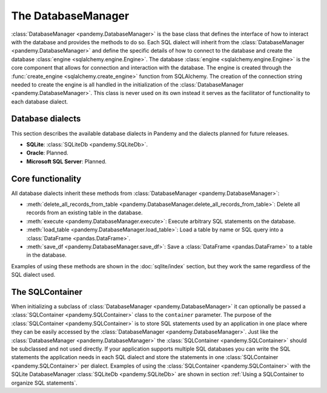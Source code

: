 The DatabaseManager
===================

:class:`DatabaseManager <pandemy.DatabaseManager>` is the base class that defines the interface of how to interact with
the database and provides the methods to do so. Each SQL dialect will inherit from the :class:`DatabaseManager <pandemy.DatabaseManager>`
and define the specific details of how to connect to the database and create the database :class:`engine <sqlalchemy.engine.Engine>`.
The database :class:`engine <sqlalchemy.engine.Engine>` is the core component that allows for connection and interaction with the database.
The engine is created through the :func:`create_engine <sqlalchemy.create_engine>` function from SQLAlchemy.
The creation of the connection string needed to create the engine is all handled in the initialization of the :class:`DatabaseManager <pandemy.DatabaseManager>`.
This class is never used on its own instead it serves as the facilitator of functionality to each database dialect. 


Database dialects
-----------------

This section describes the available database dialects in Pandemy and the dialects planned for future releases.

- **SQLite**: :class:`SQLiteDb <pandemy.SQLiteDb>`.

- **Oracle**: Planned. 

- **Microsoft SQL Server**: Planned.


Core functionality
------------------

All database dialects inherit these methods from :class:`DatabaseManager <pandemy.DatabaseManager>`:

- :meth:`delete_all_records_from_table <pandemy.DatabaseManager.delete_all_records_from_table>`: Delete all records from an existing table in the database.

- :meth:`execute <pandemy.DatabaseManager.execute>`: Execute arbitrary SQL statements on the database.

- :meth:`load_table <pandemy.DatabaseManager.load_table>`: Load a table by name or SQL query into a :class:`DataFrame <pandas.DataFrame>`.

- :meth:`save_df <pandemy.DatabaseManager.save_df>`: Save a :class:`DataFrame <pandas.DataFrame>` to a table in the database.

Examples of using these methods are shown in the :doc:`sqlite/index` section, but they work the same regardless of the SQL dialect used.  


The SQLContainer
----------------

When initializing a subclass of :class:`DatabaseManager <pandemy.DatabaseManager>` it can optionally be passed a :class:`SQLContainer <pandemy.SQLContainer>`
class to the ``container`` parameter. The purpose of the :class:`SQLContainer <pandemy.SQLContainer>` is to store SQL statements used by an application in one
place where they can be easily accessed by the :class:`DatabaseManager <pandemy.DatabaseManager>`. Just like the :class:`DatabaseManager <pandemy.DatabaseManager>`
the :class:`SQLContainer <pandemy.SQLContainer>` should be subclassed and not used directly. If your application supports multiple SQL databases you can 
write the SQL statements the application needs in each SQL dialect and store the statements in one :class:`SQLContainer <pandemy.SQLContainer>` per dialect.
Examples of using the :class:`SQLContainer <pandemy.SQLContainer>` with the SQLite DatabaseManager :class:`SQLiteDb <pandemy.SQLiteDb>` are shown in section
:ref:`Using a SQLContainer to organize SQL statements`.
